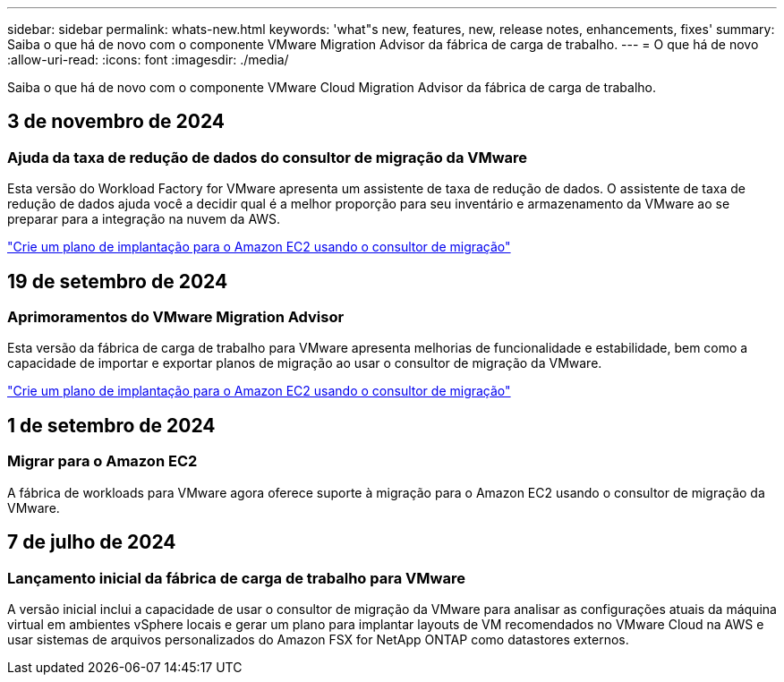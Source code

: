 ---
sidebar: sidebar 
permalink: whats-new.html 
keywords: 'what"s new, features, new, release notes, enhancements, fixes' 
summary: Saiba o que há de novo com o componente VMware Migration Advisor da fábrica de carga de trabalho. 
---
= O que há de novo
:allow-uri-read: 
:icons: font
:imagesdir: ./media/


[role="lead"]
Saiba o que há de novo com o componente VMware Cloud Migration Advisor da fábrica de carga de trabalho.



== 3 de novembro de 2024



=== Ajuda da taxa de redução de dados do consultor de migração da VMware

Esta versão do Workload Factory for VMware apresenta um assistente de taxa de redução de dados. O assistente de taxa de redução de dados ajuda você a decidir qual é a melhor proporção para seu inventário e armazenamento da VMware ao se preparar para a integração na nuvem da AWS.

https://docs.netapp.com/us-en/workload-vmware/launch-onboarding-advisor-native.html["Crie um plano de implantação para o Amazon EC2 usando o consultor de migração"]



== 19 de setembro de 2024



=== Aprimoramentos do VMware Migration Advisor

Esta versão da fábrica de carga de trabalho para VMware apresenta melhorias de funcionalidade e estabilidade, bem como a capacidade de importar e exportar planos de migração ao usar o consultor de migração da VMware.

https://docs.netapp.com/us-en/workload-vmware/launch-onboarding-advisor-native.html["Crie um plano de implantação para o Amazon EC2 usando o consultor de migração"]



== 1 de setembro de 2024



=== Migrar para o Amazon EC2

A fábrica de workloads para VMware agora oferece suporte à migração para o Amazon EC2 usando o consultor de migração da VMware.



== 7 de julho de 2024



=== Lançamento inicial da fábrica de carga de trabalho para VMware

A versão inicial inclui a capacidade de usar o consultor de migração da VMware para analisar as configurações atuais da máquina virtual em ambientes vSphere locais e gerar um plano para implantar layouts de VM recomendados no VMware Cloud na AWS e usar sistemas de arquivos personalizados do Amazon FSX for NetApp ONTAP como datastores externos.
